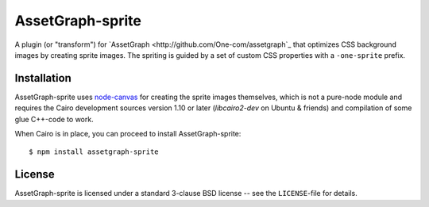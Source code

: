 AssetGraph-sprite
=================

A plugin (or "transform") for `AssetGraph
<http://github.com/One-com/assetgraph`_ that optimizes CSS background
images by creating sprite images. The spriting is guided by a set of
custom CSS properties with a ``-one-sprite`` prefix.

Installation
------------

AssetGraph-sprite uses `node-canvas
<http://github.com/LearnBoost/node-canvas>`_ for creating the sprite
images themselves, which is not a pure-node module and requires the
Cairo development sources version 1.10 or later (`libcairo2-dev` on
Ubuntu & friends) and compilation of some glue C++-code to work.

When Cairo is in place, you can proceed to install AssetGraph-sprite::

    $ npm install assetgraph-sprite

License
-------

AssetGraph-sprite is licensed under a standard 3-clause BSD license -- see the
``LICENSE``-file for details.


